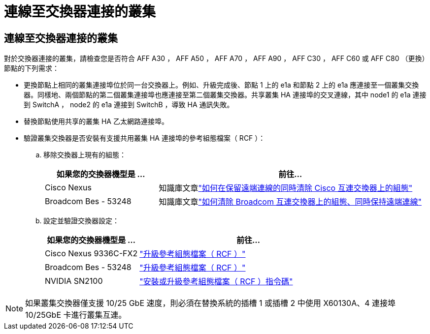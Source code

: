 = 連線至交換器連接的叢集
:allow-uri-read: 




== 連線至交換器連接的叢集

對於交換器連接的叢集，請檢查您是否符合 AFF A30 ， AFF A50 ， AFF A70 ， AFF A90 ， AFF C30 ， AFF C60 或 AFF C80 （更換）節點的下列需求：

* 更換節點上相同的叢集連接埠位於同一台交換器上。例如、升級完成後、節點 1 上的 e1a 和節點 2 上的 e1a 應連接至一個叢集交換器。同樣地、兩個節點的第二個叢集連接埠也應連接至第二個叢集交換器。共享叢集 HA 連接埠的交叉連線，其中 node1 的 e1a 連接到 SwitchA ， node2 的 e1a 連接到 SwitchB ，導致 HA 通訊失敗。
* 替換節點使用共享的叢集 HA 乙太網路連接埠。
* 驗證叢集交換器是否安裝有支援共用叢集 HA 連接埠的參考組態檔案（ RCF ）：
+
.. 移除交換器上現有的組態：
+
[cols="30,70"]
|===
| 如果您的交換器機型是 ... | 前往... 


| Cisco Nexus | 知識庫文章link:https://kb.netapp.com/on-prem/Switches/Cisco-KBs/How_to_clear_configuration_on_a_Cisco_interconnect_switch_while_retaining_remote_connectivity["如何在保留遠端連線的同時清除 Cisco 互連交換器上的組態"^] 


| Broadcom Bes - 53248 | 知識庫文章link:https://kb.netapp.com/on-prem/Switches/Broadcom-KBs/How_to_clear_configuration_on_a_Broadcom_interconnect_switch_while_retaining_remote_connectivity["如何清除 Broadcom 互連交換器上的組態、同時保持遠端連線"^] 
|===
.. 設定並驗證交換器設定：
+
[cols="30,70"]
|===
| 如果您的交換器機型是 ... | 前往... 


| Cisco Nexus 9336C-FX2 | link:https://docs.netapp.com/us-en/ontap-systems-switches/switch-cisco-9336c-fx2/upgrade-rcf-software-9336c-cluster.html["升級參考組態檔案（ RCF ）"^] 


| Broadcom Bes - 53248 | link:https://docs.netapp.com/us-en/ontap-systems-switches/switch-bes-53248/upgrade-rcf.html["升級參考組態檔案（ RCF ）"^] 


| NVIDIA SN2100 | link:https://docs.netapp.com/us-en/ontap-systems-switches/switch-nvidia-sn2100/install-rcf-sn2100-cluster.html["安裝或升級參考組態檔案（ RCF ）指令碼"^] 
|===





NOTE: 如果叢集交換器僅支援 10/25 GbE 速度，則必須在替換系統的插槽 1 或插槽 2 中使用 X60130A、4 連接埠 10/25GbE 卡進行叢集互連。
